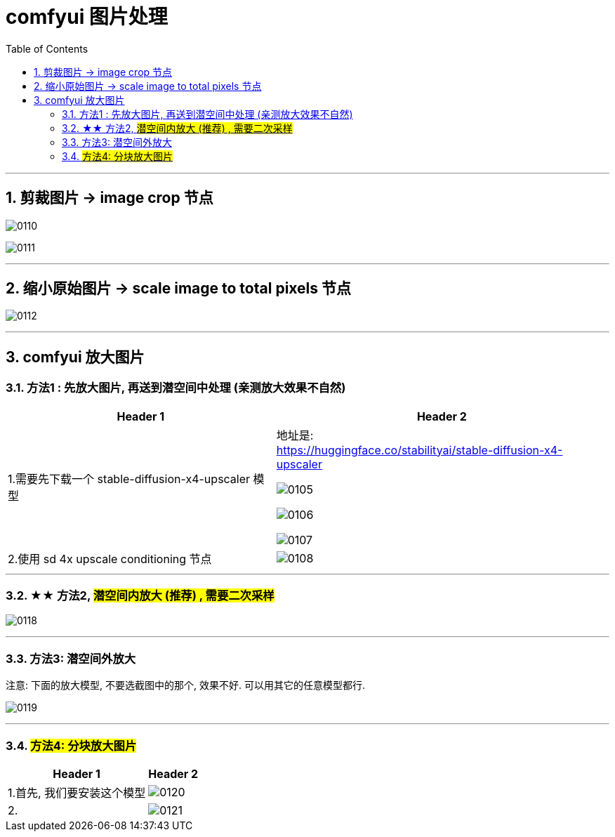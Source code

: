 
= comfyui 图片处理
:toc: left
:toclevels: 3
:sectnums:
:stylesheet: myAdocCss.css


'''

== 剪裁图片 -> image crop 节点

image:img/0110.png[,]

image:img/0111.png[,]

'''

== 缩小原始图片 -> scale image to total pixels 节点

image:img/0112.png[,]

'''


== comfyui 放大图片

=== 方法1 : 先放大图片, 再送到潜空间中处理 (亲测放大效果不自然)

[.small]
[options="autowidth" cols="1a,1a"]
|===
|Header 1 |Header 2

|1.需要先下载一个 stable-diffusion-x4-upscaler 模型
|地址是: +
https://huggingface.co/stabilityai/stable-diffusion-x4-upscaler

image:/img/0105.png[,]

image:/img/0106.png[,]

image:/img/0107.png[,]

|2.使用 sd 4x upscale conditioning 节点
|image:/img/0108.png[,]

|===


'''

=== ★★ 方法2, #潜空间内放大 (推荐) , 需要二次采样#

image:/img/0118.png[,]

'''

=== 方法3: 潜空间外放大

注意: 下面的放大模型, 不要选截图中的那个, 效果不好. 可以用其它的任意模型都行.

image:/img/0119.png[,]


'''

=== #方法4: 分块放大图片#

[.small]
[options="autowidth" cols="1a,1a"]
|===
|Header 1 |Header 2

|1.首先, 我们要安装这个模型
|image:/img/0120.png[,]

|2.
|image:/img/0121.png[,]
|===









